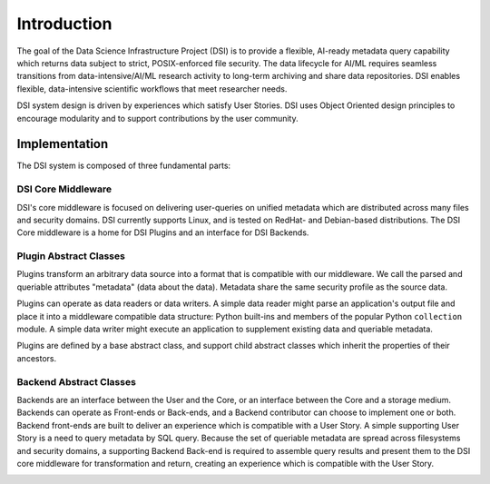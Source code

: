============
Introduction
============

The goal of the Data Science Infrastructure Project (DSI) is to provide a flexible, AI-ready metadata query capability which returns data subject to strict, POSIX-enforced file security. The data lifecycle for AI/ML requires seamless transitions from data-intensive/AI/ML research activity to long-term archiving and share data repositories. DSI enables flexible, data-intensive scientific workflows that meet researcher needs.

.. image:: data_lifecycle.png
   :scale: 50%

DSI system design is driven by experiences which satisfy User Stories. DSI uses Object Oriented design principles to encourage modularity and to support contributions by the user community. 


Implementation
==============
The DSI system is composed of three fundamental parts:

.. image:: three_easy_pieces.png
   :scale: 33%

DSI Core Middleware
-------------------
DSI's core middleware is focused on delivering user-queries on unified metadata which are distributed across many files and security domains. DSI currently supports Linux, and is tested on RedHat- and Debian-based distributions. The DSI Core middleware is a home for DSI Plugins and an interface for DSI Backends.

Plugin Abstract Classes
-----------------------
Plugins transform an arbitrary data source into a format that is compatible with our middleware. We call the parsed and queriable attributes "metadata" (data about the data). Metadata share the same security profile as the source data.

Plugins can operate as data readers or data writers. A simple data reader might parse an application's output file and place it into a middleware compatible data structure: Python built-ins and members of the popular Python ``collection`` module. A simple data writer might execute an application to supplement existing data and queriable metadata.

Plugins are defined by a base abstract class, and support child abstract classes which inherit the properties of their ancestors.

.. image:: PluginClassHierarchy.png

Backend Abstract Classes
-----------------------
Backends are an interface between the User and the Core, or an interface between the Core and a storage medium. Backends can operate as Front-ends or Back-ends, and a Backend contributor can choose to implement one or both. Backend front-ends are built to deliver an experience which is compatible with a User Story. A simple supporting User Story is a need to query metadata by SQL query. Because the set of queriable metadata are spread across filesystems and security domains, a supporting Backend Back-end is required to assemble query results and present them to the DSI core middleware for transformation and return, creating an experience which is compatible with the User Story.

.. image:: user_story.png
   :scale: 50%
